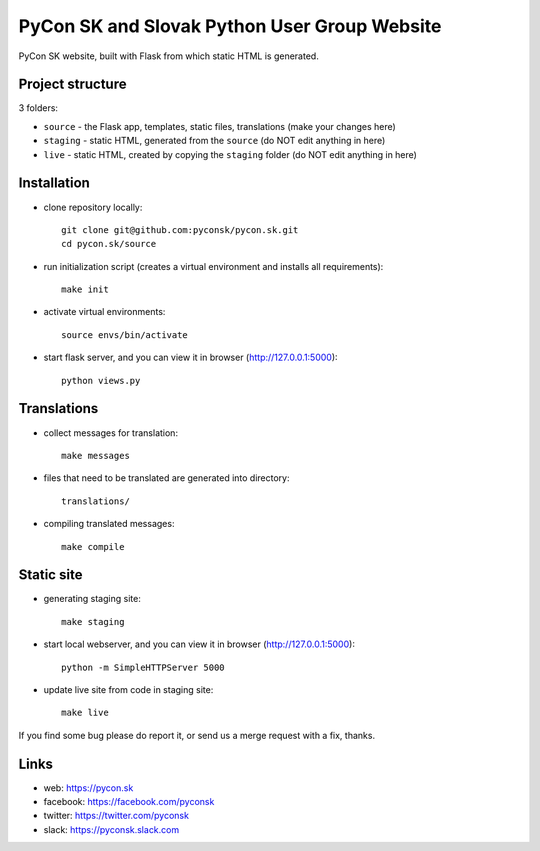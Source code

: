 PyCon SK and Slovak Python User Group Website
#############################################

PyCon SK website, built with Flask from which static HTML is generated.


Project structure
-----------------

3 folders:

* ``source`` - the Flask app, templates, static files, translations (make your changes here)
* ``staging`` - static HTML, generated from the ``source`` (do NOT edit anything in here)
* ``live`` - static HTML, created by copying the ``staging`` folder (do NOT edit anything in here)


Installation
------------

- clone repository locally::

	git clone git@github.com:pyconsk/pycon.sk.git
	cd pycon.sk/source

- run initialization script (creates a virtual environment and installs all requirements)::

	make init

- activate virtual environments::

	source envs/bin/activate

- start flask server, and you can view it in browser (http://127.0.0.1:5000)::

	python views.py


Translations
------------

- collect messages for translation::

	make messages

- files that need to be translated are generated into directory::

	translations/

- compiling translated messages::

	make compile


Static site
-----------

- generating staging site::

	make staging

- start local webserver, and you can view it in browser (http://127.0.0.1:5000)::

	python -m SimpleHTTPServer 5000

- update live site from code in staging site::

	make live

If you find some bug please do report it, or send us a merge request with a fix, thanks.

Links
-----

- web: https://pycon.sk
- facebook: https://facebook.com/pyconsk
- twitter: https://twitter.com/pyconsk
- slack: https://pyconsk.slack.com

